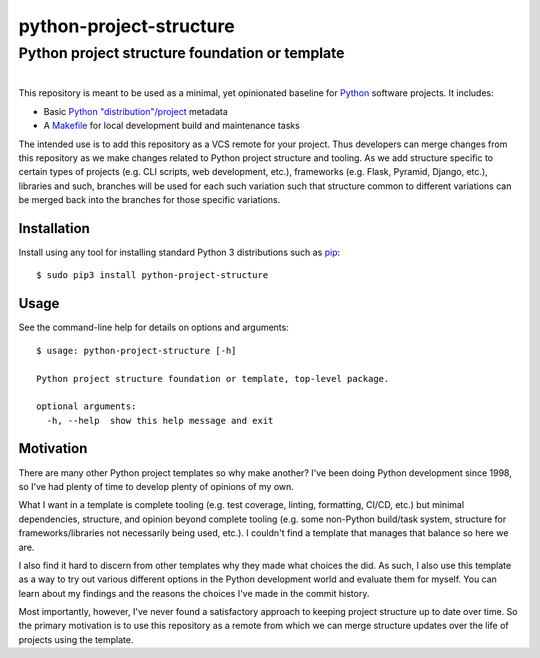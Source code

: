 ==============================================================================
python-project-structure
==============================================================================
Python project structure foundation or template
------------------------------------------------------------------------------

.. list-table::
   :class: borderless align-right

   * - .. figure:: https://img.shields.io/pypi/v/python-project-structure.svg?logo=pypi&label=PyPI&logoColor=gold
          :alt: PyPI latest release version
          :target: https://pypi.org/project/python-project-structure/
       .. figure:: https://img.shields.io/pypi/dm/python-project-structure.svg?color=blue&label=Downloads&logo=pypi&logoColor=gold
          :alt: PyPI downloads per month
          :target: https://pypi.org/project/python-project-structure/
       .. figure:: https://img.shields.io/pypi/pyversions/python-project-structure.svg?logo=python&label=Python&logoColor=gold
          :alt: PyPI Python versions
          :target: https://pypi.org/project/python-project-structure/
       .. figure:: https://img.shields.io/badge/code%20style-black-000000.svg
          :alt: Python code style
          :target: https://github.com/psf/black


This repository is meant to be used as a minimal, yet opinionated baseline for `Python`_
software projects.  It includes:

- Basic `Python "distribution"/project`_ metadata
- A `Makefile`_ for local development build and maintenance tasks

The intended use is to add this repository as a VCS remote for your project.  Thus
developers can merge changes from this repository as we make changes related to Python
project structure and tooling.  As we add structure specific to certain types of
projects (e.g. CLI scripts, web development, etc.), frameworks (e.g. Flask, Pyramid,
Django, etc.), libraries and such, branches will be used for each such variation such
that structure common to different variations can be merged back into the branches for
those specific variations.


Installation
============

Install using any tool for installing standard Python 3 distributions such as `pip`_::

  $ sudo pip3 install python-project-structure


Usage
=====

See the command-line help for details on options and arguments::

  $ usage: python-project-structure [-h]

  Python project structure foundation or template, top-level package.

  optional arguments:
    -h, --help  show this help message and exit


Motivation
==========

There are many other Python project templates so why make another? I've been doing
Python development since 1998, so I've had plenty of time to develop plenty of opinions
of my own.

What I want in a template is complete tooling (e.g. test coverage, linting, formatting,
CI/CD, etc.) but minimal dependencies, structure, and opinion beyond complete tooling
(e.g. some non-Python build/task system, structure for frameworks/libraries not
necessarily being used, etc.).  I couldn't find a template that manages that balance so
here we are.

I also find it hard to discern from other templates why they made what choices the did.
As such, I also use this template as a way to try out various different options in the
Python development world and evaluate them for myself.  You can learn about my findings
and the reasons the choices I've made in the commit history.

Most importantly, however, I've never found a satisfactory approach to keeping project
structure up to date over time.  So the primary motivation is to use this repository as
a remote from which we can merge structure updates over the life of projects using the
template.


.. _Python: https://docs.python.org/3/library/logging.html
.. _Python "distribution"/project: https://docs.python.org/3/distributing/index.html
.. _pip: https://pip.pypa.io/en/stable/installing/

.. _Makefile: ./Makefile
